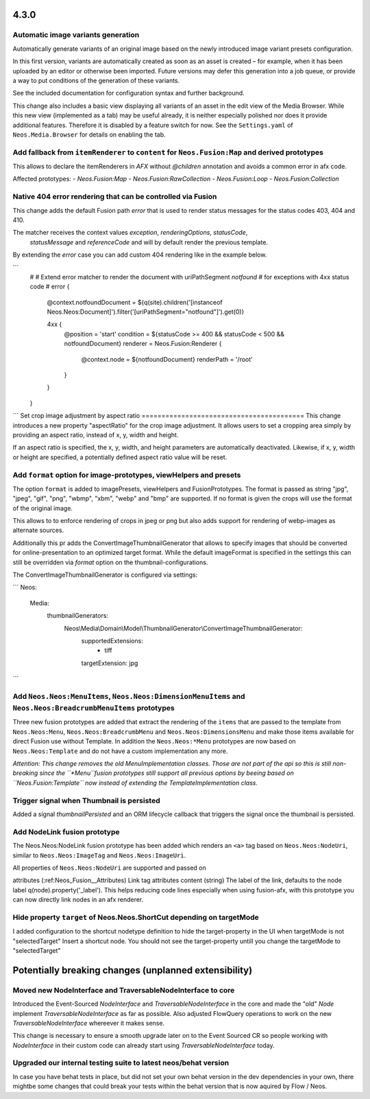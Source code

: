 =====
4.3.0
=====

Automatic image variants generation
===================================
Automatically generate variants of an original image based on the newly introduced image variant presets configuration.

In this first version, variants are automatically created as soon as an asset is created – for example, when it has been 
uploaded by an editor or otherwise been imported. Future versions may defer this generation into a job queue, or provide a way 
to put conditions of the generation of these variants.

See the included documentation for configuration syntax and further background.

This change also includes a basic view displaying all variants of an asset in the edit view of the Media Browser. 
While this new view (implemented as a tab) may be useful already, it is neither especially polished nor does it provide additional features. 
Therefore it is disabled by a feature switch for now. See the ``Settings.yaml`` of ``Neos.Media.Browser`` for details on enabling the tab.

Add fallback from ``itemRenderer`` to ``content`` for ``Neos.Fusion:Map`` and derived prototypes
================================================================================================

This allows to declare the itemRenderers in `AFX` without `@children` annotation and avoids a
common error in afx code.

Affected prototypes:
-  `Neos.Fusion:Map`
-  `Neos.Fusion:RawCollection`
-  `Neos.Fusion:Loop`
-  `Neos.Fusion:Collection`

Native 404 error rendering that can be controlled via Fusion
============================================================
This change adds the default Fusion path `error` that is used to render status messages
for the status codes 403, 404 and 410.

The matcher receives the context values `exception`, `renderingOptions`, `statusCode`,
 `statusMessage` and `referenceCode` and will by default render the previous template.

By extending the `error` case you can add custom 404 rendering like in the example below.

```
	#
	# Extend error matcher to render the document with uriPathSegment `notfound`
	# for exceptions with 4xx status code
	#
	error {
		@context.notfoundDocument = ${q(site).children('[instanceof Neos.Neos:Document]').filter('[uriPathSegment="notfound"]').get(0)}

		4xx {
			@position = 'start'
			condition = ${statusCode >= 400 && statusCode < 500 && notfoundDocument}
			renderer = Neos.Fusion:Renderer {
				@context.node = ${notfoundDocument}
				renderPath = '/root'
			}
		}
	}
```
Set crop image adjustment by aspect ratio
=========================================
This change introduces a new property "aspectRatio" for the crop image
adjustment. It allows users to set a cropping area simply by providing
an aspect ratio, instead of x, y, width and height.

If an aspect ratio is specified, the x, y, width, and height parameters
are automatically deactivated. Likewise, if x, y, width or height are
specified, a potentially defined aspect ratio value will be reset.


Add ``format`` option for image-prototypes, viewHelpers and presets
===================================================================
The option ``format`` is added to imagePresets, viewHelpers and FusionPrototypes.
The format is passed as string "jpg", "jpeg", "gif", "png", "wbmp", "xbm", "webp" and "bmp" are supported. 
If no format is given the crops will use the format of the original image.

This allows to to enforce rendering of crops in jpeg or png but also adds support for rendering
of webp-images as alternate sources.

Additionally this pr adds the ConvertImageThumbnailGenerator that allows to specify images that should be converted for 
online-presentation to an optimized target format. While the default imageFormat is specified in the settings this can still 
be overridden via `format` option on the thumbnail-configurations.

The ConvertImageThumbnailGenerator is configured via settings:

```
Neos:
  Media:
    thumbnailGenerators:
      Neos\\Media\\Domain\\Model\\ThumbnailGenerator\\ConvertImageThumbnailGenerator:
        supportedExtensions:
          - tiff
        targetExtension: jpg
```

Add ``Neos.Neos:MenuItems``, ``Neos.Neos:DimensionMenuItems`` and ``Neos.Neos:BreadcrumbMenuItems`` prototypes
==============================================================================================================
Three new fusion prototypes are added that extract the rendering of the ``items`` that are passed to the template from ``Neos.Neos:Menu``, 
``Neos.Neos:BreadcrumbMenu`` and ``Neos.Neos:DimensionsMenu`` and make those items available for direct Fusion use without Template.
In addition the ``Neos.Neos:*Menu`` prototypes are now based on ``Neos.Neos:Template`` and do not have a custom implementation any more.

*Attention: This change removes the old MenuImplementation classes. Those are not part of the api so this is still non-breaking since the 
``*Menu``fusion prototypes still support all previous options by beeing based on ``Neos.Fusion:Template`` now instead of extending the 
TemplateImplementation class.*

Trigger signal when Thumbnail is persisted
==========================================
Added a signal `thumbnailPersisted` and an ORM lifecycle callback that triggers the signal once the thumbnail is persisted.

Add NodeLink fusion prototype
=============================
The Neos.Neos:NodeLink fusion prototype has been added which renders an ``<a>`` tag based on ``Neos.Neos:NodeUri``, 
similar to ``Neos.Neos:ImageTag`` and ``Neos.Neos:ImageUri``.

All properties of ``Neos.Neos:NodeUri`` are supported and passed on

attributes (:ref:Neos_Fusion__Attributes) Link tag attributes
content (string) The label of the link, defaults to the node label q(node).property('_label').
This helps reducing code lines especially when using fusion-afx, with this prototype you can now directly link nodes in an afx renderer.

Hide property ``target`` of Neos.Neos.ShortCut depending on targetMode
======================================================================
I added configuration to the shortcut nodetype definition to hide the target-property in the UI when targetMode is not "selectedTarget"
Insert a shortcut node. You should not see the target-property untill you change the targetMode to "selectedTarget"

======================================================
Potentially breaking changes (unplanned extensibility)
======================================================

Moved new NodeInterface and TraversableNodeInterface to core
===========================================================
Introduced the Event-Sourced `NodeInterface` and `TraversableNodeInterface` in the core
and made the "old" `Node` implement `TraversableNodeInterface` as far as possible.
Also adjusted FlowQuery operations to work on the new `TraversableNodeInterface` whereever it makes sense.

This change is necessary to ensure a smooth upgrade later on to the Event Sourced CR so people working with 
`NodeInterface` in their custom code can already start using `TraversableNodeInterface` today.

Upgraded our internal testing suite to latest neos/behat version
================================================================
In case you have behat tests in place, but did not set your own behat version in the dev dependencies in your own, 
there mightbe some changes that could break your tests within the behat version that is now aquired by Flow / Neos.